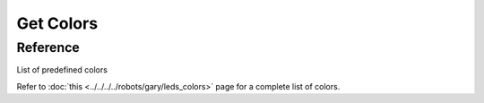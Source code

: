 ==========
Get Colors
==========

.. rayadocumentationfunction:: /controllers/leds_controller.py get_colors

Reference
^^^^^^^^^

List of predefined colors

Refer to :doc:`this <../../../../robots/gary/leds_colors>` page for a complete list of colors.